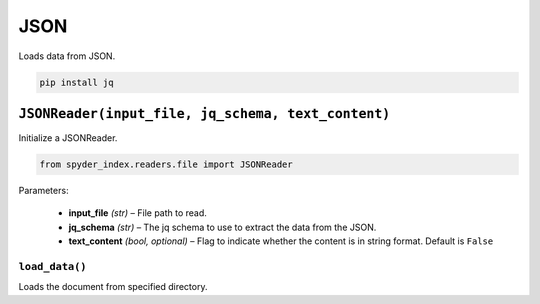 ============================================
JSON
============================================

Loads data from JSON.

.. code-block:: bash

    pip install jq

``JSONReader(input_file, jq_schema, text_content)``
________________________________________________

Initialize a JSONReader.

.. code-block:: python

    from spyder_index.readers.file import JSONReader

| Parameters:

    - **input_file** *(str)* – File path to read.
    - **jq_schema** *(str)* – The jq schema to use to extract the data from the JSON.
    - **text_content** *(bool, optional)* – Flag to indicate whether the content is in string format. Default is ``False``

``load_data()``
^^^^^^^^^^^^^^^^^^^^^^^^^^^^^^^^^^^^^^^^^^^^^^^^^

Loads the document from specified directory.
